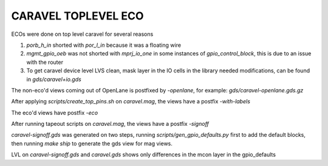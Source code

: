 .. raw:: html

   <!---
   # SPDX-FileCopyrightText: 2020 Efabless Corporation
   #
   # Licensed under the Apache License, Version 2.0 (the "License");
   # you may not use this file except in compliance with the License.
   # You may obtain a copy of the License at
   #
   #      http://www.apache.org/licenses/LICENSE-2.0
   #
   # Unless required by applicable law or agreed to in writing, software
   # distributed under the License is distributed on an "AS IS" BASIS,
   # WITHOUT WARRANTIES OR CONDITIONS OF ANY KIND, either express or implied.
   # See the License for the specific language governing permissions and
   # limitations under the License.
   #
   # SPDX-License-Identifier: Apache-2.0
   -->

====================
CARAVEL TOPLEVEL ECO
====================

ECOs were done on top level caravel for several reasons

1. `porb_h_in` shorted with `por_l_in` because it was a floating wire
2. `mgmt_gpio_oeb` was not shorted with `mprj_io_one` in some instances of `gpio_control_block`, this is due to an issue with the router
3. To get caravel device level LVS clean, mask layer in the IO cells in the library needed modifications, can be found in `gds/caravel+io.gds`

The non-eco'd views coming out of OpenLane is postfixed by `-openlane`, for example: `gds/caravel-openlane.gds.gz`

After applying `scripts/create_top_pins.sh` on `caravel.mag`, the views have a postfix `-with-labels`

The eco'd views have postfix `-eco`

After running tapeout scripts on `caravel.mag`, the views have a postfix `-signoff`

`caravel-signoff.gds` was generated on two steps, running `scripts/gen_gpio_defaults.py` first to add the default blocks, then running `make ship` to generate the gds view for mag views.

LVL on `caravel-signoff.gds` and `caravel.gds` shows only differences in the mcon layer in the gpio_defaults

